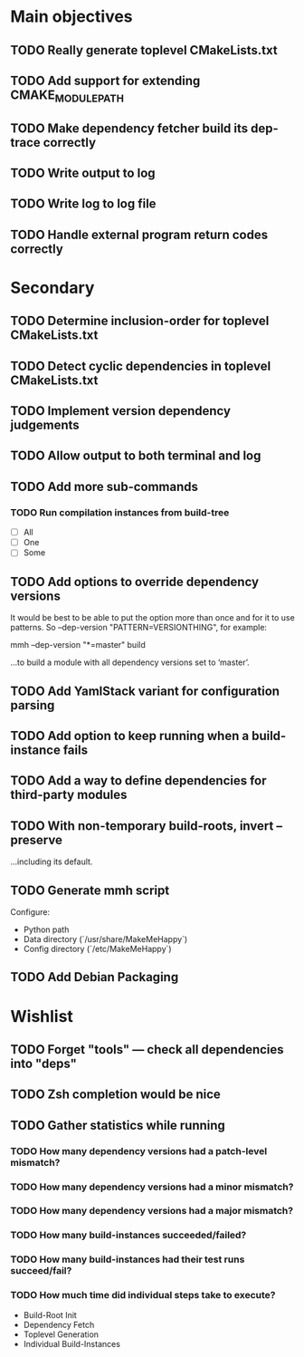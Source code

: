 * Main objectives
** TODO Really generate toplevel CMakeLists.txt
** TODO Add support for extending CMAKE_MODULE_PATH
** TODO Make dependency fetcher build its dep-trace correctly
** TODO Write output to log
** TODO Write log to log file
** TODO Handle external program return codes correctly
* Secondary
** TODO Determine inclusion-order for toplevel CMakeLists.txt
** TODO Detect cyclic dependencies in toplevel CMakeLists.txt
** TODO Implement version dependency judgements
** TODO Allow output to both terminal and log
** TODO Add more sub-commands
*** TODO Run compilation instances from build-tree
- [ ] All
- [ ] One
- [ ] Some
** TODO Add options to override dependency versions
It would be best to be able to put the option more than once and for it to use
patterns. So --dep-version "PATTERN=VERSIONTHING", for example:

  mmh --dep-version "*=master" build

…to build a module with all dependency versions set to ‘master’.
** TODO Add YamlStack variant for configuration parsing
** TODO Add option to keep running when a build-instance fails
** TODO Add a way to define dependencies for third-party modules
** TODO With non-temporary build-roots, invert --preserve
…including its default.
** TODO Generate mmh script
Configure:
- Python path
- Data directory (`/usr/share/MakeMeHappy`)
- Config directory (`/etc/MakeMeHappy`)
** TODO Add Debian Packaging
* Wishlist
** TODO Forget "tools" — check all dependencies into "deps"
** TODO Zsh completion would be nice
** TODO Gather statistics while running
*** TODO How many dependency versions had a patch-level mismatch?
*** TODO How many dependency versions had a minor mismatch?
*** TODO How many dependency versions had a major mismatch?
*** TODO How many build-instances succeeded/failed?
*** TODO How many build-instances had their test runs succeed/fail?
*** TODO How much time did individual steps take to execute?
- Build-Root Init
- Dependency Fetch
- Toplevel Generation
- Individual Build-Instances
